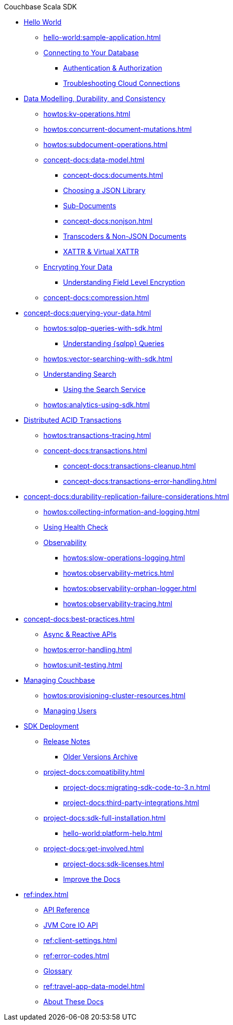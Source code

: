 .Couchbase Scala SDK

* xref:hello-world:start-using-sdk.adoc[Hello World]
** xref:hello-world:sample-application.adoc[]
// ** xref:hello-world:student-record-developer-tutorial.adoc[]
** xref:howtos:managing-connections.adoc[Connecting to Your Database]
*** xref:howtos:sdk-authentication.adoc[Authentication & Authorization]
*** xref:howtos:troubleshooting-cloud-connections.adoc[Troubleshooting Cloud Connections]
* xref:concept-docs:data-durability-acid-transactions.adoc[Data Modelling, Durability, and Consistency]
** xref:howtos:kv-operations.adoc[]
// *** xref:3.0@python-sdk:howtos:caching-example.adoc
** xref:howtos:concurrent-document-mutations.adoc[]
** xref:howtos:subdocument-operations.adoc[]
** xref:concept-docs:data-model.adoc[]
*** xref:concept-docs:documents.adoc[]
// *** xref:concept-docs:collections.adoc[]
*** xref:howtos:json.adoc[Choosing a JSON Library]
// only Java and Scala have ^
// Scala's we keep - Java's turns into the concept??
*** xref:concept-docs:subdocument-operations.adoc[Sub-Documents]
*** xref:concept-docs:nonjson.adoc[]
*** xref:howtos:transcoders-nonjson.adoc[Transcoders & Non-JSON Documents]
*** xref:concept-docs:xattr.adoc[XATTR & Virtual XATTR]
** xref:howtos:encrypting-using-sdk.adoc[Encrypting Your Data]
*** xref:concept-docs:encryption.adoc[Understanding Field Level Encryption]
** xref:concept-docs:compression.adoc[]
* xref:concept-docs:querying-your-data.adoc[]
** xref:howtos:sqlpp-queries-with-sdk.adoc[]
*** xref:concept-docs:n1ql-query.adoc[Understanding {sqlpp} Queries]
** xref:howtos:vector-searching-with-sdk.adoc[]
** xref:concept-docs:full-text-search-overview.adoc[Understanding Search]
*** xref:howtos:full-text-searching-with-sdk.adoc[Using the Search Service]
** xref:howtos:analytics-using-sdk.adoc[]
* xref:howtos:distributed-acid-transactions-from-the-sdk.adoc[Distributed ACID Transactions]
// ** xref:howtos:transactions-single-query.adoc[]
** xref:howtos:transactions-tracing.adoc[]
** xref:concept-docs:transactions.adoc[]
*** xref:concept-docs:transactions-cleanup.adoc[]
*** xref:concept-docs:transactions-error-handling.adoc[]
* xref:concept-docs:durability-replication-failure-considerations.adoc[]
** xref:howtos:collecting-information-and-logging.adoc[]
** xref:howtos:health-check.adoc[Using Health Check]
** xref:concept-docs:response-time-observability.adoc[Observability]
*** xref:howtos:slow-operations-logging.adoc[]
*** xref:howtos:observability-metrics.adoc[]
*** xref:howtos:observability-orphan-logger.adoc[]
*** xref:howtos:observability-tracing.adoc[]
* xref:concept-docs:best-practices.adoc[]
** xref:howtos:concurrent-async-apis.adoc[Async & Reactive APIs]
** xref:howtos:error-handling.adoc[]
** xref:howtos:unit-testing.adoc[]
* xref:concept-docs:management-api.adoc[Managing Couchbase]
** xref:howtos:provisioning-cluster-resources.adoc[]
** xref:howtos:sdk-user-management-example.adoc[Managing Users]
* xref:project-docs:deployment.adoc[SDK Deployment]
** xref:project-docs:sdk-release-notes.adoc[Release Notes]
*** https://docs-archive.couchbase.com/home/index.html[Older Versions Archive^]
** xref:project-docs:compatibility.adoc[]
*** xref:project-docs:migrating-sdk-code-to-3.n.adoc[]
// *** xref:project-docs:distributed-acid-transactions-migration-guide.adoc[]
*** xref:project-docs:third-party-integrations.adoc[]
** xref:project-docs:sdk-full-installation.adoc[]
*** xref:hello-world:platform-help.adoc[]
** xref:project-docs:get-involved.adoc[]
*** xref:project-docs:sdk-licenses.adoc[]
*** xref:home:contribute:index.adoc[Improve the Docs]
* xref:ref:index.adoc[]
** https://docs.couchbase.com/sdk-api/couchbase-scala-client[API Reference^]
** https://docs.couchbase.com/sdk-api/couchbase-core-io/[JVM Core IO API^]
** xref:ref:client-settings.adoc[]
** xref:ref:error-codes.adoc[]
** xref:ref:glossary.adoc[Glossary]
** xref:ref:travel-app-data-model.adoc[]
** xref:project-docs:metadoc-about-these-sdk-docs.adoc[About These Docs]

